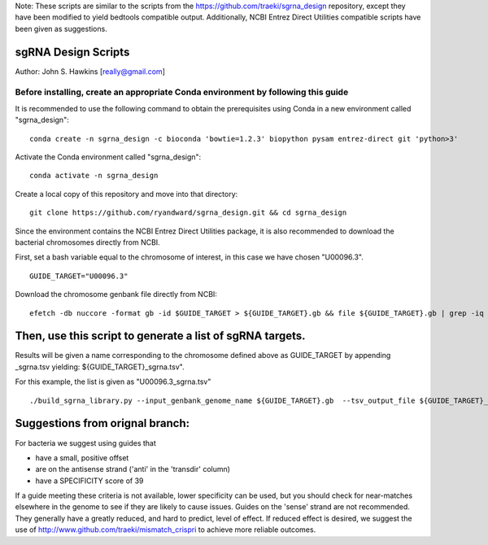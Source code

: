 Note: These scripts are similar to the scripts from the https://github.com/traeki/sgrna_design repository, except they have been modified to yield bedtools compatible output. Additionally, NCBI Entrez Direct Utilities compatible scripts have been given as suggestions.

sgRNA Design Scripts
====================

Author: John S. Hawkins [really@gmail.com]

-------------------------------------------------
**Before installing, create an appropriate Conda environment by following this guide**
-------------------------------------------------

It is recommended to use the following command to obtain the prerequisites using Conda in a new environment called "sgrna_design":
::
    conda create -n sgrna_design -c bioconda 'bowtie=1.2.3' biopython pysam entrez-direct git 'python>3'

Activate the Conda environment called "sgrna_design":
::
    conda activate -n sgrna_design
    
Create a local copy of this repository and move into that directory:
::
    git clone https://github.com/ryandward/sgrna_design.git && cd sgrna_design

Since the environment contains the NCBI Entrez Direct Utilities package, it is also recommended to download the bacterial chromosomes directly from NCBI. 

First, set a bash variable equal to the chromosome of interest, in this case we have chosen "U00096.3".
::
    GUIDE_TARGET="U00096.3"

Download the chromosome genbank file directly from NCBI:
::
    efetch -db nuccore -format gb -id $GUIDE_TARGET > ${GUIDE_TARGET}.gb && file ${GUIDE_TARGET}.gb | grep -iq ascii && echo "File contains data, continue to next step." || echo "Emtpy file, try efetch step again."

Then, use this script to generate a list of sgRNA targets.
====================

Results will be given a name corresponding to the chromosome defined above as GUIDE_TARGET by appending _sgrna.tsv yielding: ${GUIDE_TARGET}_sgrna.tsv". 

For this example, the list is given as "U00096.3_sgrna.tsv" 
::
    ./build_sgrna_library.py --input_genbank_genome_name ${GUIDE_TARGET}.gb  --tsv_output_file ${GUIDE_TARGET}_sgrna.tsv && echo "Output stored in ${GUIDE_TARGET}_sgrna.tsv"


Suggestions from orignal branch:
====================

For bacteria we suggest using guides that

*   have a small, positive offset

*   are on the antisense strand ('anti' in the 'transdir' column)

*   have a SPECIFICITY score of 39

If a guide meeting these criteria is not available, lower specificity can be
used, but you should check for near-matches elsewhere in the genome to see if
they are likely to cause issues.  Guides on the 'sense' strand are not
recommended.  They generally have a greatly reduced, and hard to predict, level
of effect.  If reduced effect is desired, we suggest the use of
http://www.github.com/traeki/mismatch_crispri to achieve more reliable
outcomes.
